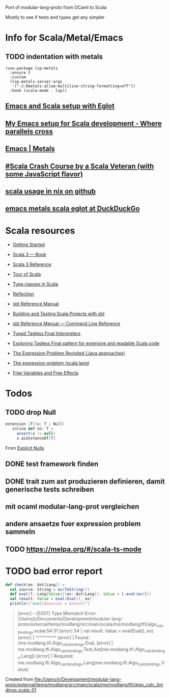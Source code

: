 
Port of modular-lang-proto from OCaml to Scala

Mostly to see if tests and types get any simpler

* Info for Scala/Metal/Emacs
** TODO indentation with metals
:PROPERTIES:
:CREATED:  <2024-01-26 Fri 21:57>
:END:

#+begin_src elisp
(use-package lsp-metals
  :ensure t
  :custom
  (lsp-metals-server-args
   '("-J-Dmetals.allow-multiline-string-formatting=off"))
  :hook (scala-mode . lsp))
#+end_src

** [[https://jointhefreeworld.org/blog/articles/emacs/Emacs%20and%20Scala%20setup%20with%20Eglot.html][Emacs and Scala setup with Eglot]]

** [[https://ag91.github.io/blog/2020/10/16/my-emacs-setup-for-scala-development/][My Emacs setup for Scala development - Where parallels cross]]

** [[https://scalameta.org/metals/docs/editors/emacs][Emacs | Metals]]

** [[https://www.youtube.com/watch?v=-xRfJcwhy7A][#Scala Crash Course by a Scala Veteran (with some JavaScript flavor)]]

** [[https://github.com/search?type=code&q=mkSbtDerivation][scala usage in nix on github]]

** [[https://duckduckgo.com/?t=ffab&q=emacs+metals+scala+eglot&ia=web][emacs metals scala eglot at DuckDuckGo]]

* Scala resources
- [[https://docs.scala-lang.org/getting-started/index.html][Getting Started]]
- [[https://docs.scala-lang.org/scala3/book/introduction.html][Scala 3 — Book]]
- [[https://docs.scala-lang.org/scala3/reference/][Scala 3 Reference]]
- [[https://docs.scala-lang.org/tour/tour-of-scala.html][Tour of Scala]]

- [[https://scalac.io/blog/typeclasses-in-scala/][Type classes in Scala]]
- [[https://docs.scala-lang.org/scala3/reference/metaprogramming/reflection.html][Reflection]]

- [[https://www.scala-sbt.org/1.x/docs/][sbt Reference Manual]]
- [[https://docs.scala-lang.org/scala3/book/tools-sbt.html][Building and Testing Scala Projects with sbt]]
- [[https://www.scala-sbt.org/1.x/docs/Command-Line-Reference.html][sbt Reference Manual — Command Line Reference]]

- [[https://okmij.org/ftp/tagless-final/course/lecture.pdf][Typed Tagless Final Interpreters]]
- [[https://scalac.io/blog/tagless-final-pattern-for-scala-code/][Exploring Tagless Final pattern for extensive and readable Scala code]]
- [[http://lambda-the-ultimate.org/node/2232][The Expression Problem Revisited (Java approaches)]]
- [[https://www.scala-lang.org/docu/files/TheExpressionProblem.pdf][The expression problem (scala lang)]]

- [[https://okmij.org/ftp/Computation/variables-effects.html][Free Variables and Free Effects]]
  
* Todos
** TODO drop Null
:PROPERTIES:
:CREATED:  <2024-01-28 Sun 15:24>
:END:
#+begin_src scala
extension [T](x: T | Null)
   inline def nn: T =
     assert(x != null)
     x.asInstanceOf[T]
#+end_src
From [[https://docs.scala-lang.org/scala3/reference/experimental/explicit-nulls.html#][Explicit Nulls]]

** DONE test framework finden
CLOSED: [2024-01-28 Sun 15:24]
** DONE trait zum ast produzieren definieren, damit generische tests schreiben
CLOSED: [2024-01-28 Sun 17:03]
** mit ocaml modular-lang-prot vergleichen
** andere ansaetze fuer expression problem sammeln
** TODO https://melpa.org/#/scala-ts-mode
:PROPERTIES:
:CREATED:  <2024-02-04 Sun 13:29>
* TODO [[https://jastadd.cs.lth.se/web/extendj/][JastAdd.org]]
* [[https://www.cs.cornell.edu/projects/polyglot/][Polyglot extensible compiler framework]]
* [[https://www.cs.cornell.edu/Projects/jx/][J&: Nested Inheritance for Java]]
:PROPERTIES:
:CREATED:  <2024-02-11 Sun 00:08>
:END:
* TODO bad error report
:PROPERTIES:
:CREATED:  <2024-02-18 Sun 22:37>
:END:

#+begin_src scala
def check(ex: Ast[Lang]) =
  val source: String = ex(ToString())
  def eval(l: Lang[Value])(ex: Ast[Lang]): Value = l.eval(ex(l))
  val result: Value = eval(Eval(), ex)
  println(s"eval($source) = $result")
#+end_src

#+begin_quote
[error] -- [E007] Type Mismatch Error: /Users/jr/Documents/Development/modular-lang-proto/external/temp/modlang/src/main/scala/me/modlang/tfi/algo_calc_bindings.scala:54:31 
[error] 54 |      val result: Value = eval(Eval(), ex)
[error]    |                               ^^^^^^^^^^
[error]    |     Found:    (me.modlang.tfi.Algo_calc_bindings.Eval,
[error]    |       me.modlang.tfi.Algo_calc_bindings.Test.Ast[me.modlang.tfi.Algo_calc_bindings.Lang])
[error]    |     Required: me.modlang.tfi.Algo_calc_bindings.Lang[me.modlang.tfi.Algo_calc_bindings.Value]
#+end_quote

Created from [[file:/Users/jr/Development/modular-lang-proto/external/temp/modlang/src/main/scala/me/modlang/tfi/algo_calc_bindings.scala::51]]
